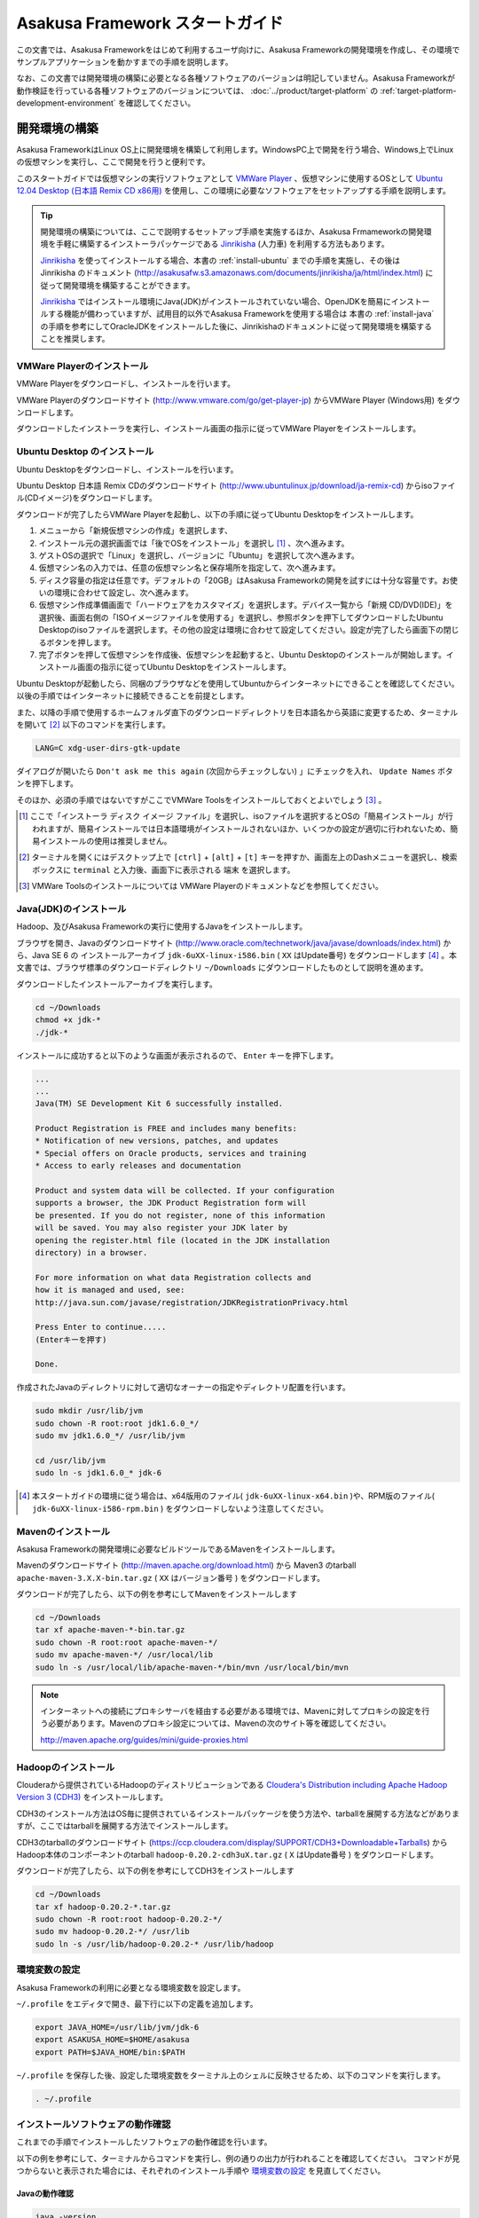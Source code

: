 ================================
Asakusa Framework スタートガイド
================================
この文書では、Asakusa Frameworkをはじめて利用するユーザ向けに、Asakusa Frameworkの開発環境を作成し、その環境でサンプルアプリケーションを動かすまでの手順を説明します。

なお、この文書では開発環境の構築に必要となる各種ソフトウェアのバージョンは明記していません。Asakusa Frameworkが動作検証を行っている各種ソフトウェアのバージョンについては、 :doc:`../product/target-platform` の :ref:`target-platform-development-environment` を確認してください。

.. _startguide-development-environment:

開発環境の構築
==============
Asakusa FrameworkはLinux OS上に開発環境を構築して利用します。WindowsPC上で開発を行う場合、Windows上でLinuxの仮想マシンを実行し、ここで開発を行うと便利です。

このスタートガイドでは仮想マシンの実行ソフトウェアとして `VMWare Player`_ 、仮想マシンに使用するOSとして `Ubuntu 12.04 Desktop (日本語 Remix CD x86用)`_ を使用し、この環境に必要なソフトウェアをセットアップする手順を説明します。

..  _`VMWare Player`: http://www.vmware.com/jp/products/desktop_virtualization/player/overview 
..  _`Ubuntu 12.04 Desktop (日本語 Remix CD x86用)`: http://www.ubuntulinux.jp/download/ja-remix-cd 

..  tip::
    開発環境の構築については、ここで説明するセットアップ手順を実施するほか、Asakusa Frmameworkの開発環境を手軽に構築するインストーラパッケージである `Jinrikisha`_ (人力車) を利用する方法もあります。
    
    `Jinrikisha`_ を使ってインストールする場合、本書の :ref:`install-ubuntu` までの手順を実施し、その後は Jinrikisha のドキュメント (http://asakusafw.s3.amazonaws.com/documents/jinrikisha/ja/html/index.html) に従って開発環境を構築することができます。
    
    `Jinrikisha`_ ではインストール環境にJava(JDK)がインストールされていない場合、OpenJDKを簡易にインストールする機能が備わっていますが、試用目的以外でAsakusa Frameworkを使用する場合は 本書の :ref:`install-java` の手順を参考にしてOracleJDKをインストールした後に、Jinrikishaのドキュメントに従って開発環境を構築することを推奨します。

..  _`Jinrikisha`: http://asakusafw.s3.amazonaws.com/documents/jinrikisha/ja/html/index.html

VMWare Playerのインストール
---------------------------
VMWare Playerをダウンロードし、インストールを行います。

VMWare Playerのダウンロードサイト (http://www.vmware.com/go/get-player-jp) からVMWare Player (Windows用) をダウンロードします。

ダウンロードしたインストーラを実行し、インストール画面の指示に従ってVMWare Playerをインストールします。

.. _install-ubuntu:

Ubuntu Desktop のインストール
-----------------------------
Ubuntu Desktopをダウンロードし、インストールを行います。

Ubuntu Desktop 日本語 Remix CDのダウンロードサイト (http://www.ubuntulinux.jp/download/ja-remix-cd) からisoファイル(CDイメージ)をダウンロードします。

ダウンロードが完了したらVMWare Playerを起動し、以下の手順に従ってUbuntu Desktopをインストールします。

1. メニューから「新規仮想マシンの作成」を選択します、
2. インストール元の選択画面では「後でOSをインストール」を選択し [#]_ 、次へ進みます。
3. ゲストOSの選択で「Linux」を選択し、バージョンに「Ubuntu」を選択して次へ進みます。
4. 仮想マシン名の入力では、任意の仮想マシン名と保存場所を指定して、次へ進みます。
5. ディスク容量の指定は任意です。デフォルトの「20GB」はAsakusa Frameworkの開発を試すには十分な容量です。お使いの環境に合わせて設定し、次へ進みます。
6. 仮想マシン作成準備画面で「ハードウェアをカスタマイズ」を選択します。デバイス一覧から「新規 CD/DVD(IDE)」を選択後、画面右側の「ISOイメージファイルを使用する」を選択し、参照ボタンを押下してダウンロードしたUbuntu Desktopのisoファイルを選択します。その他の設定は環境に合わせて設定してください。設定が完了したら画面下の閉じるボタンを押します。
7. 完了ボタンを押して仮想マシンを作成後、仮想マシンを起動すると、Ubuntu Desktopのインストールが開始します。インストール画面の指示に従ってUbuntu Desktopをインストールします。

Ubuntu Desktopが起動したら、同梱のブラウザなどを使用してUbuntuからインターネットにできることを確認してください。以後の手順ではインターネットに接続できることを前提とします。

また、以降の手順で使用するホームフォルダ直下のダウンロードディレクトリを日本語名から英語に変更するため、ターミナルを開いて [#]_ 以下のコマンドを実行します。

..  code-block:: sh

    LANG=C xdg-user-dirs-gtk-update

ダイアログが開いたら ``Don't ask me this again``  (次回からチェックしない) 」にチェックを入れ、 ``Update Names`` ボタンを押下します。

そのほか、必須の手順ではないですがここでVMWare Toolsをインストールしておくとよいでしょう [#]_ 。

..  [#] ここで「インストーラ ディスク イメージ ファイル」を選択し、isoファイルを選択するとOSの「簡易インストール」が行われますが、簡易インストールでは日本語環境がインストールされないほか、いくつかの設定が適切に行われないため、簡易インストールの使用は推奨しません。
..  [#] ターミナルを開くにはデスクトップ上で ``[ctrl]`` + ``[alt]`` + ``[t]`` キーを押すか、画面左上のDashメニューを選択し、検索ボックスに ``terminal`` と入力後、画面下に表示される ``端末`` を選択します。
..  [#] VMWare Toolsのインストールについては VMWare Playerのドキュメントなどを参照してください。

.. _install-java:

Java(JDK)のインストール
-----------------------
Hadoop、及びAsakusa Frameworkの実行に使用するJavaをインストールします。

ブラウザを開き、Javaのダウンロードサイト (http://www.oracle.com/technetwork/java/javase/downloads/index.html) から、Java SE 6 の インストールアーカイブ ``jdk-6uXX-linux-i586.bin`` ( ``XX`` はUpdate番号) をダウンロードします [#]_ 。本文書では、ブラウザ標準のダウンロードディレクトリ  ``~/Downloads`` にダウンロードしたものとして説明を進めます。

ダウンロードしたインストールアーカイブを実行します。

..  code-block:: sh

    cd ~/Downloads
    chmod +x jdk-*
    ./jdk-*

インストールに成功すると以下のような画面が表示されるので、 ``Enter`` キーを押下します。

..  code-block:: sh

    ...
    ...
    Java(TM) SE Development Kit 6 successfully installed.

    Product Registration is FREE and includes many benefits:
    * Notification of new versions, patches, and updates
    * Special offers on Oracle products, services and training
    * Access to early releases and documentation

    Product and system data will be collected. If your configuration
    supports a browser, the JDK Product Registration form will
    be presented. If you do not register, none of this information
    will be saved. You may also register your JDK later by
    opening the register.html file (located in the JDK installation
    directory) in a browser.

    For more information on what data Registration collects and 
    how it is managed and used, see:
    http://java.sun.com/javase/registration/JDKRegistrationPrivacy.html

    Press Enter to continue.....
    (Enterキーを押す)

    Done.

作成されたJavaのディレクトリに対して適切なオーナーの指定やディレクトリ配置を行います。

..  code-block:: sh
    
    sudo mkdir /usr/lib/jvm
    sudo chown -R root:root jdk1.6.0_*/
    sudo mv jdk1.6.0_*/ /usr/lib/jvm
    
    cd /usr/lib/jvm
    sudo ln -s jdk1.6.0_* jdk-6

..  [#] 本スタートガイドの環境に従う場合は、x64版用のファイル( ``jdk-6uXX-linux-x64.bin`` )や、RPM版のファイル( ``jdk-6uXX-linux-i586-rpm.bin`` ) をダウンロードしないよう注意してください。


Mavenのインストール
-------------------
Asakusa Frameworkの開発環境に必要なビルドツールであるMavenをインストールします。

Mavenのダウンロードサイト (http://maven.apache.org/download.html) から Maven3 のtarball ``apache-maven-3.X.X-bin.tar.gz`` ( ``XX`` はバージョン番号 ) をダウンロードします。

ダウンロードが完了したら、以下の例を参考にしてMavenをインストールします

..  code-block:: sh

    cd ~/Downloads
    tar xf apache-maven-*-bin.tar.gz
    sudo chown -R root:root apache-maven-*/
    sudo mv apache-maven-*/ /usr/local/lib
    sudo ln -s /usr/local/lib/apache-maven-*/bin/mvn /usr/local/bin/mvn

..  note:: 
    インターネットへの接続にプロキシサーバを経由する必要がある環境では、Mavenに対してプロキシの設定を行う必要があります。Mavenのプロキシ設定については、Mavenの次のサイト等を確認してください。

    http://maven.apache.org/guides/mini/guide-proxies.html

Hadoopのインストール
--------------------
Clouderaから提供されているHadoopのディストリビューションである `Cloudera's Distribution including Apache Hadoop Version 3 (CDH3)`_ をインストールします。

CDH3のインストール方法はOS毎に提供されているインストールパッケージを使う方法や、tarballを展開する方法などがありますが、ここではtarballを展開する方法でインストールします。

CDH3のtarballのダウンロードサイト (https://ccp.cloudera.com/display/SUPPORT/CDH3+Downloadable+Tarballs) から Hadoop本体のコンポーネントのtarball ``hadoop-0.20.2-cdh3uX.tar.gz`` ( ``X`` はUpdate番号 ) をダウンロードします。

ダウンロードが完了したら、以下の例を参考にしてCDH3をインストールします

..  code-block:: sh

    cd ~/Downloads
    tar xf hadoop-0.20.2-*.tar.gz
    sudo chown -R root:root hadoop-0.20.2-*/
    sudo mv hadoop-0.20.2-*/ /usr/lib
    sudo ln -s /usr/lib/hadoop-0.20.2-* /usr/lib/hadoop

..  _`Cloudera's Distribution including Apache Hadoop Version 3 (CDH3)`: https://ccp.cloudera.com/display/CDHDOC/CDH3+Documentation

環境変数の設定
--------------
Asakusa Frameworkの利用に必要となる環境変数を設定します。

``~/.profile`` をエディタで開き、最下行に以下の定義を追加します。

..  code-block:: sh

    export JAVA_HOME=/usr/lib/jvm/jdk-6
    export ASAKUSA_HOME=$HOME/asakusa
    export PATH=$JAVA_HOME/bin:$PATH

``~/.profile`` を保存した後、設定した環境変数をターミナル上のシェルに反映させるため、以下のコマンドを実行します。

..  code-block:: sh

    . ~/.profile

インストールソフトウェアの動作確認
----------------------------------
これまでの手順でインストールしたソフトウェアの動作確認を行います。

以下の例を参考にして、ターミナルからコマンドを実行し、例の通りの出力が行われることを確認してください。
コマンドが見つからないと表示された場合には、それぞれのインストール手順や `環境変数の設定`_ を見直してください。

Javaの動作確認
~~~~~~~~~~~~~~

..  code-block:: sh

    java -version

    java version "1.6.0_33"
    Java(TM) SE Runtime Environment (build 1.6.0_33-b04)
    Java HotSpot(TM) Server VM (build 20.8-b03, mixed mode)

Java SDKの動作確認
~~~~~~~~~~~~~~~~~~

..  code-block:: sh

    javac -version

    javac 1.6.0_33

Mavenの動作確認
~~~~~~~~~~~~~~~

..  code-block:: sh

    mvn -version

    Apache Maven 3.0.4 (r1232337; 2012-01-17 17:44:56+0900)
    Maven home: /usr/local/lib/apache-maven-3.0.4
    Java version: 1.6.0_33, vendor: Sun Microsystems Inc.
    Java home: /usr/lib/jvm/jdk1.6.0_33/jre
    Default locale: ja_JP, platform encoding: UTF-8
    OS name: "linux", version: "3.2.0-24-generic-pae", arch: "i386", family: "unix"


Hadoopの動作確認
~~~~~~~~~~~~~~~~

..  code-block:: sh

    hadoop version

    Hadoop 0.20.2-cdh3u5
    Subversion ...
    Compiled by root on Mon Aug  6 20:21:18 PDT 2012
    From source with checksum 32e743fc1528087177062231df2d5171

..  attention::
    Hadoopのみバージョンを確認するためのコマンドが ``hadoop version`` となっていて、 ``version`` の前にハイフンが不要です。

Eclipseのインストール
---------------------
アプリケーションの実装・テストに使用する統合開発環境(IDE)として、Eclipseをインストールします。

..  note:: Asakusa Frameworkを使う上でEclipseの使用は必須ではありません。サンプルアプリケーションのソースを確認する場合などでEclipseがあると便利であると思われるため、ここでEclipseのインストールを説明していますが、スタートガイドの手順のみを実行するのであれば、Eclipseのインストールは不要です。

Eclipseのダウンロードサイト (http://www.eclipse.org/downloads/) から Eclipse IDE for Java Developers - Linux 32 Bit ``eclipse-java-XX-linux-gtk.tar.gz`` ( ``XX`` はバージョンを表すコード名 )  をダウンロードします。

ダウンロードが完了したら、以下の例を参考にしてEclipseをインストールします。

..  code-block:: sh

    cd ~/Downloads
    tar xf eclipse-java-*-linux-gtk.tar.gz
    mv eclipse ~/eclipse

Eclipseを起動するには、 ``$HOME/eclipse/eclipse`` を実行します。以下はターミナルから起動する例です。

..  code-block:: sh

    $HOME/eclipse/eclipse &

..  attention::
    GUIのファイラーなどからEclipseを起動する場合は、デスクトップ環境に対して ``~/.profile`` で定義した環境変数を反映させるため、Eclipseを起動する前に一度デスクトップ環境からログアウトし、再ログインする必要があります。

Eclipse起動時にワークスペースを指定するダイアログが表示されるので、デフォルトの ``$HOME/workspace`` をそのまま指定します。

Asakusa Frameworkのインストールとサンプルアプリケーションの実行
===============================================================
開発環境にAsakusa Frameworkをインストールして、Asakusa Frameworkのサンプルアプリケーションを実行してみます。

アプリケーション開発プロジェクトの作成
--------------------------------------
まず、Asakusa Frameworkのバッチアプリケーションを開発、及び管理する単位となる「プロジェクト」を作成します。

Asakusa Frameworkでは、プロジェクトのテンプレートを提供しており、このテンプレートにサンプルアプリケーションも含まれています。また、このテンプレートに含まれるスクリプトを使ってAsakusa Frameworkを開発環境にインストールすることができます。

プロジェクトのテンプレートはMavenのアーキタイプという仕組みで提供されています。Mavenのアーキタイプからプロジェクトを作成するには、以下のコマンドを実行します（Mavenがライブラリをダウンロードするため、実行に時間がかかります)。

..  code-block:: sh

    mkdir -p ~/workspace
    cd ~/workspace
    mvn archetype:generate -DarchetypeCatalog=http://asakusafw.s3.amazonaws.com/maven/archetype-catalog-0.4.xml

コマンドを実行すると、Asakusa Frameworkが提供するプロジェクトテンプレートのうち、どれを使用するかを選択する画面が表示されます。ここでは、WindGateと連携するアプリケーション用のテンプレートである 1 ( ``asakusa-archetype-windgate`` ) を選択します。

..  code-block:: sh

    1: http://asakusafw.s3.amazonaws.com/maven/archetype-catalog-0.4.xml -> com.asakusafw:asakusa-archetype-windgate (-)
    2: http://asakusafw.s3.amazonaws.com/maven/archetype-catalog-0.4.xml -> com.asakusafw:asakusa-archetype-thundergate (-)
    3: http://asakusafw.s3.amazonaws.com/maven/archetype-catalog-0.4.xml -> com.asakusafw:asakusa-archetype-directio (-)
    Choose a number or apply filter (format: [groupId:]artifactId, case sensitive contains): : 1 (<-1を入力)

次に、Asakusa Frameworkのバージョンを選択します。ここでは 2 (バージョン 0.4.0) を選択します。

..  code-block:: sh

    Choose com.asakusafw:asakusa-archetype-windgate version: 
    1: 0.4-SNAPSHOT
    2: 0.4.0
    Choose a number: 2: 2 (<-2を入力)

..  attention::
    ``-SNAPSHOT`` という名称が付いているバージョンは開発中のバージョンを表します。このバージョンはリリースバージョンと比べて不安定である可能性が高いため、使用する場合は注意が必要です。またこのバージョンはAsakusa FrameworkのMavenリポジトリが更新された場合、開発環境から自動的にライブラリの更新が行われる可能性があり、これが原因で予期しない問題が発生する可能性があります。


この後、アプリケーションプロジェクトに関するいくつかの定義を入力します。いずれも任意の値を入力することが出来ます。

ここでは、グループIDに ``com.example`` 、アーティファクトID（アプリケーションプロジェクト名）に ``example-app`` を指定します。後の項目はそのままEnterキーを入力します。

最後に確認をうながされるので、そのままEnterキーを入力します。

..  code-block:: sh

    Define value for property 'groupId': : com.example    [<-アプリケーションのグループ名を入力。]
    Define value for property 'artifactId': : example-app [<-アプリケーションのプロジェクト名を入力。]
    Define value for property 'version':  1.0-SNAPSHOT: : [<-ここではそのままEnterキーを入力 (バージョン名)。]
    Define value for property 'package':  com.example: :  [<-ここではそのままEnterキーを入力 (パッケージ名)。]

    Confirm properties configuration:
    groupId: com.example
    artifactId: example-app
    version: 1.0-SNAPSHOT
    package: com.example
    Y: : [<-そのままEnterキーを入力]

入力が終わるとプロジェクトの作成が始まります。成功した場合、画面に以下のように ``BUILD SUCCESS`` と表示されます。

..  code-block:: sh

    ...
    [INFO] ------------------------------------------------------------------------
    [INFO] BUILD SUCCESS
    [INFO] ------------------------------------------------------------------------
    [INFO] Total time: 20.245s
    ...

これでアプリケーションプロジェクトが作成されました。

..  note::
    以降の手順についても、Mavenのコマンド実行後に処理が成功したかを確認するには ``BUILD SUCCESS`` が表示されていることを確認してください。


Asakusa Frameworkのインストール
-------------------------------
Asakusa Frameworkを開発環境にインストールします。

先ほど作成したアプリケーションプロジェクトから、Mavenの以下のコマンドを使ってAsakusa Frameworkをローカルにインストールすることができます（Mavenがライブラリをダウンロードするため、実行に時間がかかります)。

..  code-block:: sh

    cd ~/workspace/example-app
    mvn assembly:single antrun:run

成功すると、 ``$ASAKUSA_HOME`` (このスタートガイドでは ``$HOME/asakusa`` ) にAsakusa Frameworkがインストールされます。

..  attention::
    コマンド実行時、標準出力に ``[INFO] xxx already added, skipping`` というログが多く出力されますが、動作には問題ありません。

サンプルアプリケーションのビルド
--------------------------------
アプリケーションのテンプレートには、あらかじめサンプルアプリケーション（カテゴリー別売上金額集計バッチ) のソースファイルが含まれています。このサンプルアプリケーションのソースファイルをAsakusa Framework上で実行可能な形式にビルドします。

アプリケーションのビルドを実行するには、Mavenの以下のコマンドを実行します（初回の実行時のみ、Mavenがライブラリをダウンロードするため、実行に時間がかかります）。

..  code-block:: sh

    cd ~/workspace/example-app
    mvn clean package

このコマンドの実行によって、アプリケーションのプロジェクトに対して以下の処理が実行されます。

1. データモデル定義DSL(DMDL)から、データモデルクラスを生成
2. Asakusa DSLとデータモデル定義DSLから、実行可能なプログラム群（HadoopのMapReduceジョブやWindGate用の実行定義ファイルなど)を生成
3. 実行可能なプログラム群に対するテストを実行
4. アプリケーションを実行環境に配置するためのデプロイメントアーカイブファイルを生成

ビルドが成功すると、プロジェクトの ``target`` ディレクトリ配下にいくつかのファイルが作成されますが、この中の ``example-app-batchapps-1.0-SNAPSHOT.jar`` というファイルがサンプルアプリケーションが含まれるデプロイメントアーカイブファイルです。

..  note::
    このアーカイブファイルの名前は、実際には ``${artifactId}-batchapp-${version}.jar`` という命名ルールに従って作成されます。プロジェクト作成時に本ドキュメントの例以外のプロジェクト名やバージョンを指定した場合は、それに合わせて読み替えてください。
    
..  warning::
    targetディレクトリの配下に似た名前のファイルとして ``${artifactId}-${version}.jar`` というファイル( ファイル名に ``batchapp`` が付いていないjarファイル)が同時に作成されますが、これはデプロイメントアーカイブファイルではないので注意してください。

.. _introduction-start-guide-deploy-app:

サンプルアプリケーションのデプロイ
----------------------------------
サンプルアプリケーションを実行するために、先ほどビルドしたサンプルアプリケーションを実行環境にデプロイします。

実行環境は、通常はHadoopクラスターが構築されている運用環境となりますが、ここでは開発環境（ローカル）上のHadoopとAsakusa Framework上でサンプルアプリケーションを実行するため、ローカルに対するデプロイを行います。

アプリケーションのデプロイは、Asakusa Frameworkがインストールされているマシン上の ``$ASAKUSA_HOME/batchapps`` ディレクトリに アプリケーションが含まれるjarファイルの中身を展開して配置します。以下はアプリケーションプロジェクトで生成したアーカイブファイルをローカルのAsakusa Frameworkにデプロイする例です。

..  code-block:: sh

    cd ~/workspace/example-app
    cp target/*batchapps*.jar $ASAKUSA_HOME/batchapps
    cd $ASAKUSA_HOME/batchapps
    jar xf *batchapps*.jar


サンプルデータの作成と配置
--------------------------
カテゴリー別売上金額集計バッチは、売上トランザクションデータと、商品マスタ、店舗マスタを入力として、エラーチェックを行った後、商品マスタのカテゴリ毎に集計するアプリケーションです。入力データの取得と出力データの生成はそれぞれCSVファイルに対して行うようになっています。

このバッチは入力データを ``/tmp/windgate-$USER`` ( ``$USER`` はOSユーザ名に置き換え ) ディレクトリから取得するようになっています。プロジェクトにはあらかじめ ``src/test/example-dataset`` ディレクトリ以下にテストデータが用意されているので、これらのファイルを  ``/tmp/windgate-$USER`` 配下にコピーします。

..  code-block:: sh

    mkdir -p /tmp/windgate-$USER
    rm /tmp/windgate-$USER/* -rf
    cd ~/workspace/example-app
    cp -a src/test/example-dataset/* /tmp/windgate-$USER/

.. _introduction-start-guide-run-app:

サンプルアプリケーションの実行
------------------------------
ローカルにデプロイしたサンプルアプリケーションを実行します。

Asakusa Frameworkでは、バッチアプリケーションを実行するためのコマンドプログラムとして「YAESS」というツールが提供されています。
バッチアプリケーションを実行するには、 ``$ASAKUSA_HOME/yaess/bin/yaess-batch.sh`` に実行するバッチのバッチIDを指定します。

サンプルアプリケーション「カテゴリー別売上金額集計バッチ」のバッチは「 ``example.summarizeSales`` 」というIDを持っています。
また、このバッチは引数に処理対象の売上日時( ``date`` )を指定し、この値に基づいて処理対象CSVファイルを特定します [#]_ 。

バッチIDとバッチ引数を指定して、以下のようにバッチアプリケーションを実行します。

..  code-block:: sh

    $ASAKUSA_HOME/yaess/bin/yaess-batch.sh example.summarizeSales -A date=2011-04-01

バッチの実行が成功すると、コマンドの標準出力の最終行に ``Finished: SUCCESS`` と出力されます。

..  code-block:: sh

    ...
    2011/12/08 16:54:38 INFO  [JobflowExecutor-example.summarizeSales] END PHASE - example.summarizeSales|byCategory|CLEANUP@cc5c8cfd-604b-4652-a387-b2ea4d463943
    2011/12/08 16:54:38 DEBUG [JobflowExecutor-example.summarizeSales] Completing jobflow "byCategory": example.summarizeSales
    Finished: SUCCESS


..  [#] より詳しく言えば、このバッチでは ``/tmp/windgate-$USER/sales/<売上日時>.csv`` という名前のCSVファイルを読み出し、
    ``/tmp/windgate-$USER/result/category-<売上日時>.csv`` という名前のCSVファイルを作成します。
    なお、サンプルのデータセットには ``sales/2011-04-01.csv`` が含まれています。

サンプルアプリケーション実行結果の確認
--------------------------------------
カテゴリー別売上金額集計バッチはバッチの実行結果として、ディレクトリ ``/tmp/windgate-$USER/result`` にカテゴリー別売上金額の集計データとエラーチェックに該当したエラーレコードがCSVファイルとして出力されます。

下記は結果の例です (結果の順序は実行のたびに変わるかもしれません)。

..  code-block:: sh

    cat /tmp/windgate-$USER/result/category-2011-04-01.csv
    カテゴリコード,販売数量,売上合計
    1300,12,1596
    1401,15,1470
    1600,28,5400

    cat /tmp/windgate-$USER/result/error-2011-04-01.csv
    ファイル名,行番号,日時,店舗コード,商品コード,メッセージ
    /tmp/windgate-asakusa/sales/2011-04-01.csv,33,2011-04-01 19:00:00,9999,4922010001000,店舗不明
    /tmp/windgate-asakusa/sales/2011-04-01.csv,35,1990-01-01 10:40:00,0001,4922010001000,商品不明
    /tmp/windgate-asakusa/sales/2011-04-01.csv,34,2011-04-01 10:00:00,0001,9999999999999,商品不明

Eclipseへアプリケーションプロジェクトをインポート
-------------------------------------------------
アプリケーションプロジェクトをEclipseへインポートして、Eclipse上でアプリケーションの開発を行えるようにします。

インポートするプロジェクトのディレクトリに移動し、Mavenの以下のコマンドを実行してEclipse用の定義ファイルを作成します。

..  code-block:: sh

    cd ~/workspace/example-app
    mvn eclipse:eclipse

これでEclipseからプロジェクトをインポート出来る状態になりました。Eclipseのメニューから ``[File]`` -> ``[Import]`` -> ``[General]`` -> ``[Existing Projects into Workspace]`` を選択し、プロジェクトディレクトリを指定してEclipseにインポートします。

Next Step:アプリケーションの開発を行う
======================================
これまでの手順で、Asakusa Framework上でバッチアプリケーションの開発を行う準備が整いました。

次に、アプリケーションの開発を行うために、Asakusa Frameworkを使ったアプリケーション開発の流れを見てみましょう。 >> :doc:`next-step`

